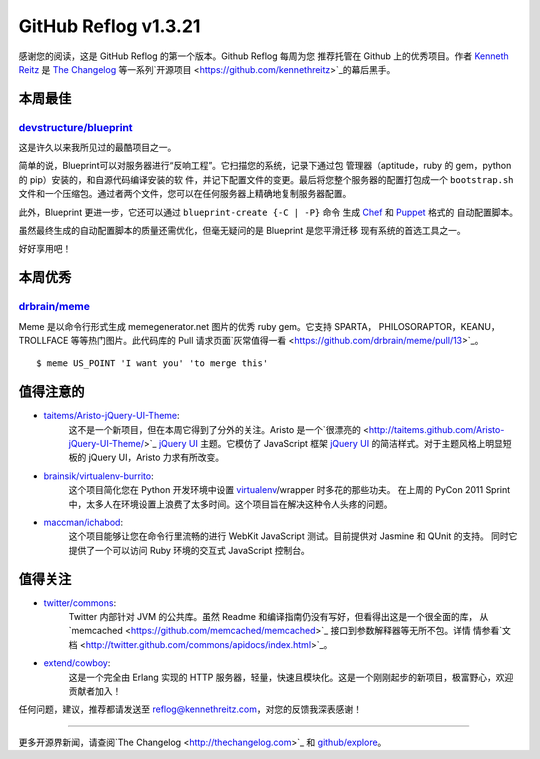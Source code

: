 GitHub Reflog v1.3.21
=====================

感谢您的阅读，这是 GitHub Reflog 的第一个版本。Github Reflog 每周为您
推荐托管在 Github 上的优秀项目。作者 `Kenneth Reitz <https://github.com/kennethreitz>`_ 是
`The Changelog <http://thechangelog.com>`_ 等一系列`开源项目 <https://github.com/kennethreitz>`_的幕后黑手。



本周最佳
~~~~~~~~~~~~~~~~~~~~~~~~~

`devstructure/blueprint <https://github.com/devstructure/blueprint>`_
+++++++++++++++++++++++++++++++++++++++++++++++++++++++++++++++++++++

这是许久以来我所见过的最酷项目之一。

简单的说，Blueprint可以对服务器进行“反响工程”。它扫描您的系统，记录下通过包
管理器（aptitude，ruby 的 gem，python 的 pip）安装的，和自源代码编译安装的软
件，并记下配置文件的变更。最后将您整个服务器的配置打包成一个 ``bootstrap.sh`` 
文件和一个压缩包。通过者两个文件，您可以在任何服务器上精确地复制服务器配置。

此外，Blueprint 更进一步，它还可以通过 ``blueprint-create {-C | -P}`` 命令
生成 `Chef <https://github.com/opscode/chef>`_ 和 `Puppet <https://github.com/puppetlabs/puppet>`_ 格式的
自动配置脚本。

虽然最终生成的自动配置脚本的质量还需优化，但毫无疑问的是 Blueprint 是您平滑迁移
现有系统的首选工具之一。

好好享用吧！



本周优秀
~~~~~~~~~~~~~~~~~~~~~~~~

`drbrain/meme <https://github.com/drbrain/meme/>`_
++++++++++++++++++++++++++++++++++++++++++++++++++

Meme 是以命令行形式生成 memegenerator.net 图片的优秀 ruby gem。它支持 SPARTA，
PHILOSORAPTOR，KEANU，TROLLFACE 等等热门图片。此代码库的 Pull 请求页面`灰常值得一看 <https://github.com/drbrain/meme/pull/13>`_。

::

    $ meme US_POINT 'I want you' 'to merge this'

.. image:: https://d3nwyuy0nl342s.cloudfront.net/img/5e625c6296a67da465ffccdb
    382e318a6af02d63/687474703a2f2f692e696d6775722e636f6d2f64527542422e6a7067



值得注意的
~~~~~~~~~~~~~~~~


-  `taitems/Aristo-jQuery-UI-Theme <https://github.com/taitems/Aristo-jQuery-UI-Theme>`_:
     这不是一个新项目，但在本周它得到了分外的关注。Aristo 是一个`很漂亮的 <http://taitems.github.com/Aristo-jQuery-UI-Theme/>`_
     `jQuery UI <https://github.com/jquery/jquery-ui>`_ 主题。它模仿了 JavaScript 框架 `jQuery UI <https://github.com/jquery/jquery-ui>`_
     的简洁样式。对于主题风格上明显短板的 jQuery UI，Aristo 力求有所改变。

-  `brainsik/virtualenv-burrito <https://github.com/brainsik/virtualenv-burrito>`_:
     这个项目简化您在 Python 开发环境中设置 `virtualenv <https://github.com/pypa/virtualenv>`_/wrapper 时多花的那些功夫。
     在上周的 PyCon 2011 Sprint 中，太多人在环境设置上浪费了太多时间。这个项目旨在解决这种令人头疼的问题。

-  `maccman/ichabod <https://github.com/maccman/ichabod>`_:
     这个项目能够让您在命令行里流畅的进行 WebKit JavaScript 测试。目前提供对 Jasmine 和 QUnit 的支持。
     同时它提供了一个可以访问 Ruby 环境的交互式 JavaScript 控制台。



值得关注
~~~~~~~~~~~~~~~


-  `twitter/commons <https://github.com/twitter/commons>`_:
     Twitter 内部针对 JVM 的公共库。虽然 Readme 和编译指南仍没有写好，但看得出这是一个很全面的库，
     从`memcached <https://github.com/memcached/memcached>`_ 接口到参数解释器等无所不包。详情
     情参看`文档 <http://twitter.github.com/commons/apidocs/index.html>`_。

-  `extend/cowboy <https://github.com/extend/cowboy>`_: 
     这是一个完全由 Erlang 实现的 HTTP 服务器，轻量，快速且模块化。这是一个刚刚起步的新项目，极富野心，欢迎贡献者加入！


任何问题，建议，推荐都请发送至 reflog@kennethreitz.com，对您的反馈我深表感谢！

--------------

更多开源界新闻，请查阅`The Changelog <http://thechangelog.com>`_ 和
`github/explore <http://github.com/explore>`_。
